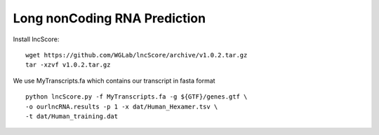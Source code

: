 =============================================
Long nonCoding RNA Prediction 
=============================================

Install lncScore:: 

    wget https://github.com/WGLab/lncScore/archive/v1.0.2.tar.gz 
    tar -xzvf v1.0.2.tar.gz 
       
We use MyTranscripts.fa which contains our transcript in fasta format ::

    python lncScore.py -f MyTranscripts.fa -g ${GTF}/genes.gtf \
    -o ourlncRNA.results -p 1 -x dat/Human_Hexamer.tsv \
    -t dat/Human_training.dat 

